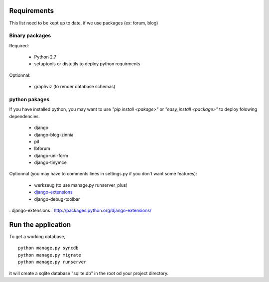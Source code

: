 Requirements
============
This list need to be kept up to date, if we use packages (ex: forum, blog)

Binary packages
---------------

Required:

 - Python 2.7
 - setuptools or distutils to deploy python requirments

Optionnal:

 - graphviz (to render database schemas)


python pakages
--------------

If you have installed python, you may want to use *"pip install <pakage>"* or
*"easy_install <package>"* to deploy folowing dependencies.

 - django
 - django-blog-zinnia
 - pil
 - lbforum
 - django-uni-form
 - django-tinymce

Optionnal (you may have to comments lines in settings.py if you don't want some features):

 - werkzeug (to use manage.py runserver_plus)
 - `django-extensions`_
 - django-debug-toolbar

: _`django-extensions` : http://packages.python.org/django-extensions/

Run the application
===================
To get a working database,

::

    python manage.py syncdb
    python manage.py migrate
    python manage.py runserver

it will create a sqlite database "sqlite.db" in the root od your project
directory.

